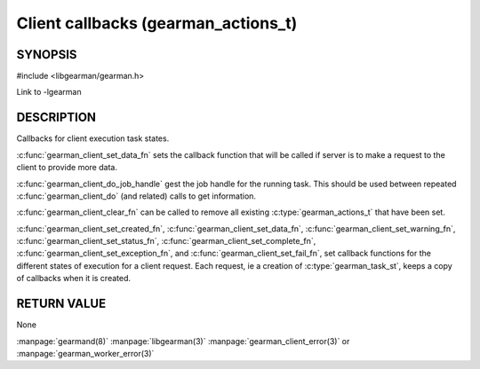 ====================================
Client callbacks (gearman_actions_t)
====================================


--------
SYNOPSIS
--------

#include <libgearman/gearman.h>

.. c:type:: gearman_actions_t

.. c:type:: gearman_workload_fn

.. c:type:: gearman_created_fn

.. c:type:: gearman_data_fn

.. c:type:: gearman_warning_fn

.. c:type:: gearman_universal_status_fn

.. c:type:: gearman_exception_fn

.. c:type:: gearman_fail_fn

.. c:type:: gearman_complete_fn

.. c:function:: void gearman_client_set_workload_fn(gearman_client_st *client, gearman_workload_fn *function)

.. c:function:: void gearman_client_set_created_fn(gearman_client_st *client, gearman_created_fn *function)

.. c:function:: void gearman_client_set_data_fn(gearman_client_st *client, gearman_data_fn *function)

.. c:function:: void gearman_client_set_warning_fn(gearman_client_st *client, gearman_warning_fn *function)

.. c:function:: void gearman_client_set_status_fn(gearman_client_st *client, gearman_universal_status_fn *function)

.. c:function:: void gearman_client_set_complete_fn(gearman_client_st *client, gearman_complete_fn *function)

.. c:function:: void gearman_client_set_exception_fn(gearman_client_st *client, gearman_exception_fn *function)

.. c:function:: void gearman_client_set_fail_fn(gearman_client_st *client, gearman_fail_fn *function)

.. c:function:: void gearman_client_clear_fn(gearman_client_st *client)

.. c:function:: const char *gearman_client_do_job_handle(gearman_client_st *client)

Link to -lgearman

-----------
DESCRIPTION
-----------

Callbacks for client execution task states.

:c:func:`gearman_client_set_data_fn` sets the callback function that will
be called if server is to make a request to the client to provide more data.

:c:func:`gearman_client_do_job_handle` gest the job handle for the running task. This should be used between repeated
:c:func:`gearman_client_do` (and related) calls to get information.

:c:func:`gearman_client_clear_fn` can be called to remove all existing
:c:type:`gearman_actions_t` that have been set.

:c:func:`gearman_client_set_created_fn`,
:c:func:`gearman_client_set_data_fn`,
:c:func:`gearman_client_set_warning_fn`,
:c:func:`gearman_client_set_status_fn`,
:c:func:`gearman_client_set_complete_fn`,
:c:func:`gearman_client_set_exception_fn`, and
:c:func:`gearman_client_set_fail_fn`, set callback functions for the
different states of execution for a client request. Each request, ie
a creation of :c:type:`gearman_task_st`, keeps a copy of callbacks when it
is created.  

------------
RETURN VALUE
------------

None

.. seealso::

:manpage:`gearmand(8)` :manpage:`libgearman(3)` :manpage:`gearman_client_error(3)` or :manpage:`gearman_worker_error(3)`
